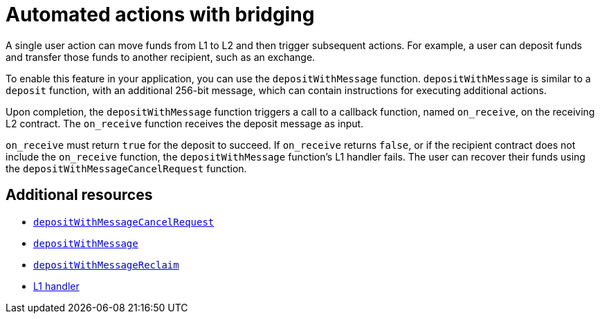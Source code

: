 [id="con_automated_actions_with_bridging"]
= Automated actions with bridging

A single user action can move funds from L1 to L2 and then trigger subsequent actions. For example, a user can deposit funds and transfer those funds to another recipient, such as an exchange.

To enable this feature in your application, you can use the `depositWithMessage` function. `depositWithMessage` is similar to a `deposit` function, with an additional 256-bit message, which can contain instructions for executing additional actions.

Upon completion, the `depositWithMessage` function triggers a call to a callback function, named `on_receive`, on the receiving L2 contract. The `on_receive` function receives the deposit message as input.

`on_receive` must return `true` for the deposit to succeed. If `on_receive` returns `false`, or if the recipient contract does not include the `on_receive` function, the `depositWithMessage` function's L1 handler fails. The user can recover their funds using the `depositWithMessageCancelRequest` function.

[discrete]
== Additional resources

* xref:starkgate_function_reference.adoc#depositWithMessageCancelRequest[`depositWithMessageCancelRequest`]
* xref:starkgate_function_reference.adoc#depositWithMessage[`depositWithMessage`]
* xref:starkgate_function_reference.adoc#depositWithMessageReclaim[`depositWithMessageReclaim`]
* xref:architecture_and_concepts:Network_Architecture/messaging-mechanism.adoc/#l1-l2-messages[L1 handler]

